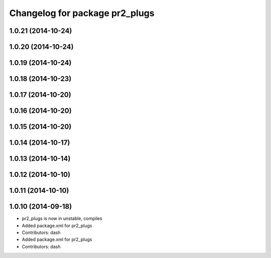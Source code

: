 ^^^^^^^^^^^^^^^^^^^^^^^^^^^^^^^
Changelog for package pr2_plugs
^^^^^^^^^^^^^^^^^^^^^^^^^^^^^^^

1.0.21 (2014-10-24)
-------------------

1.0.20 (2014-10-24)
-------------------

1.0.19 (2014-10-24)
-------------------

1.0.18 (2014-10-23)
-------------------

1.0.17 (2014-10-20)
-------------------

1.0.16 (2014-10-20)
-------------------

1.0.15 (2014-10-20)
-------------------

1.0.14 (2014-10-17)
-------------------

1.0.13 (2014-10-14)
-------------------

1.0.12 (2014-10-10)
-------------------

1.0.11 (2014-10-10)
-------------------

1.0.10 (2014-09-18)
-------------------
* pr2_plugs is now in unstable, compiles
* Added package.xml for pr2_plugs
* Contributors: dash

* Added package.xml for pr2_plugs
* Contributors: dash
